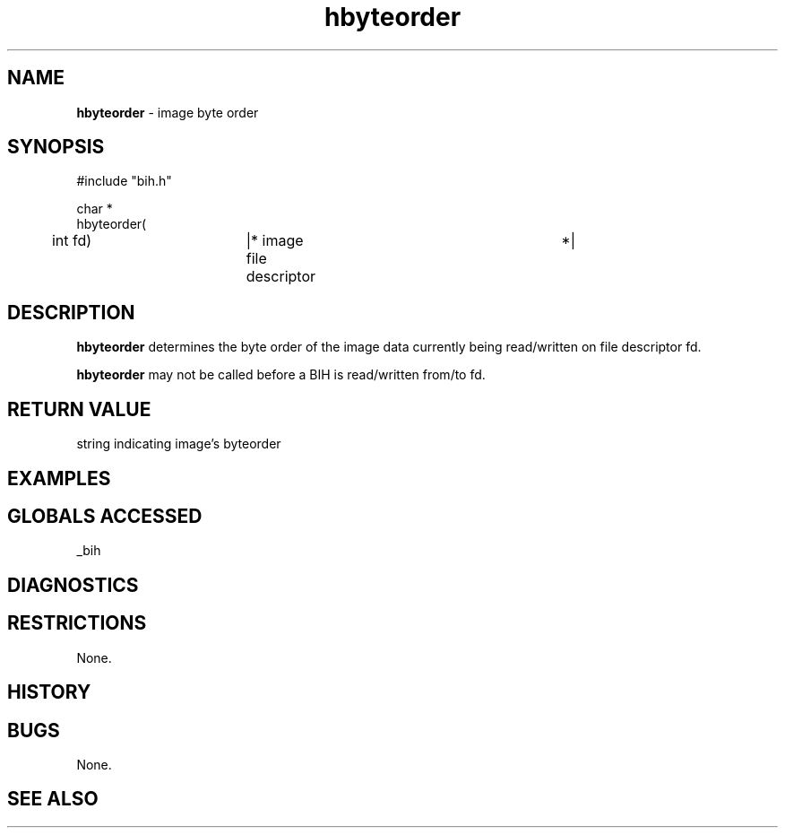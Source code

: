 .TH "hbyteorder" "3" "5 November 2015" "IPW v2" "IPW Library Functions"
.SH NAME
.PP
\fBhbyteorder\fP - image byte order
.SH SYNOPSIS
.sp
.nf
.ft CR
#include "bih.h"

char *
hbyteorder(
	int             fd)	|* image file descriptor	 *|

.ft R
.fi
.SH DESCRIPTION
.PP
\fBhbyteorder\fP determines the byte order of the image data currently being
read/written on file descriptor fd.
.PP
\fBhbyteorder\fP may not be called before a BIH is read/written from/to fd.
.SH RETURN VALUE
.PP
string indicating image's byteorder
.SH EXAMPLES
.SH GLOBALS ACCESSED
.PP
_bih
.SH DIAGNOSTICS
.SH RESTRICTIONS
.PP
None.
.SH HISTORY
.SH BUGS
.PP
None.
.SH SEE ALSO

